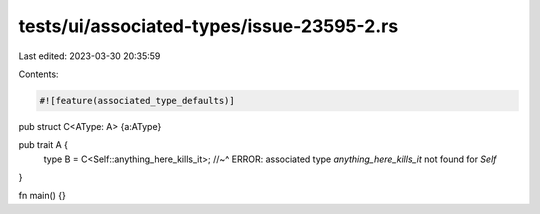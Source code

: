 tests/ui/associated-types/issue-23595-2.rs
==========================================

Last edited: 2023-03-30 20:35:59

Contents:

.. code-block:: rs

    #![feature(associated_type_defaults)]

pub struct C<AType: A> {a:AType}

pub trait A {
    type B = C<Self::anything_here_kills_it>;
    //~^ ERROR: associated type `anything_here_kills_it` not found for `Self`
}

fn main() {}


